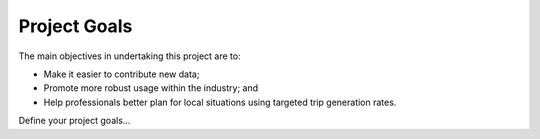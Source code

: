 Project Goals
=============

The main objectives in undertaking this project are to:

* Make it easier to contribute new data;
* Promote more robust usage within the industry; and
* Help professionals better plan for local situations using targeted trip generation rates.

Define your project goals...
